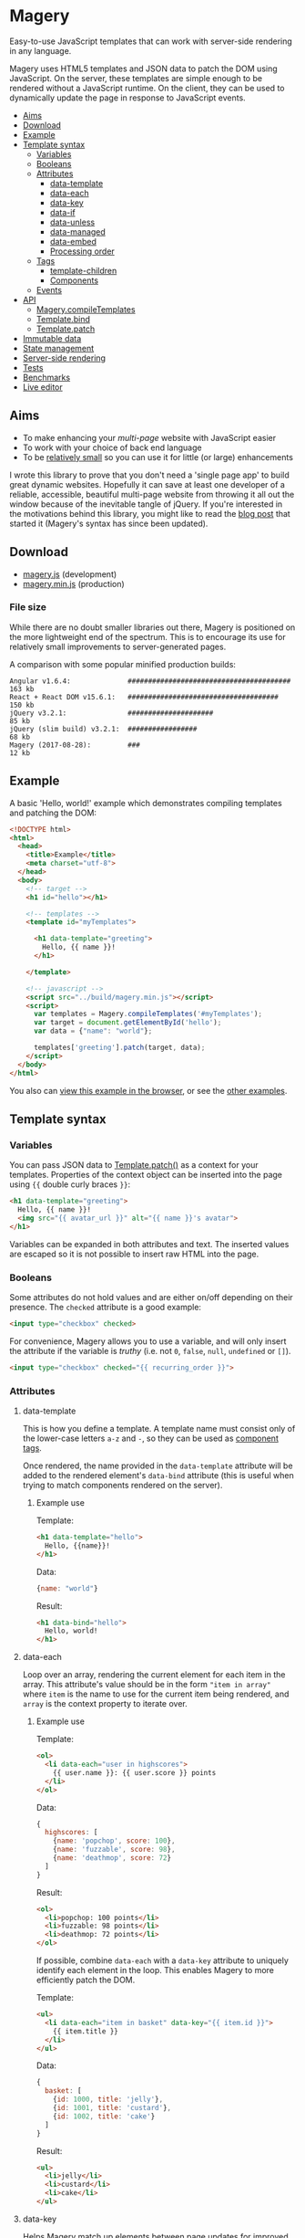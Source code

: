 * Magery
Easy-to-use JavaScript templates that can work with server-side
rendering in any language.

Magery uses HTML5 templates and JSON data to patch the DOM using
JavaScript. On the server, these templates are simple enough to be
rendered without a JavaScript runtime. On the client, they can be used
to dynamically update the page in response to JavaScript events.

- [[#aims][Aims]]
- [[#download][Download]]
- [[#example][Example]]
- [[#template-syntax][Template syntax]]
  - [[#variables][Variables]]
  - [[#booleans][Booleans]]
  - [[#attributes][Attributes]]
    - [[#data-template][data-template]]
    - [[#data-each][data-each]]
    - [[#data-key][data-key]]
    - [[#data-if][data-if]]
    - [[#data-unless][data-unless]]
    - [[#data-managed][data-managed]]
    - [[#data-embed][data-embed]]
    - [[#processing-order][Processing order]]
  - [[#tags][Tags]]
    - [[#template-children][template-children]]
    - [[#components][Components]]
  - [[#events][Events]]
- [[#api][API]]
  - [[#magerycompiletemplatesselector][Magery.compileTemplates]]
  - [[#templatebindhandlers][Template.bind]]
  - [[#templatepatchtarget-data-prev_data-compare][Template.patch]]
- [[#immutable-data][Immutable data]]
- [[#state-management][State management]]
- [[#server-side-rendering][Server-side rendering]]
- [[https://caolan.github.io/magery/test/][Tests]]
- [[https://caolan.github.io/magery/bench/][Benchmarks]]
- [[https://caolan.github.io/magery/editor/][Live editor]]

** Aims
:PROPERTIES:
:custom_id: aims
:END:
- To make enhancing your /multi-page/ website with JavaScript easier
- To work with your choice of back end language
- To be [[#file-size][relatively small]] so you can use it for little (or large)
  enhancements

I wrote this library to prove that you don't need a 'single page app'
to build great dynamic websites. Hopefully it can save at least one
developer of a reliable, accessible, beautiful multi-page website from
throwing it all out the window because of the inevitable tangle of
jQuery. If you're interested in the motivations behind this library,
you might like to read the [[https://caolan.org/posts/progressive_enhancement_and_modern_javascript.html][blog post]] that started it (Magery's syntax
has since been updated).

** Download
:PROPERTIES:
:custom_id: download
:END:
- [[file:build/magery.js][magery.js]] (development)
- [[file:build/magery.min.js][magery.min.js]] (production)

*** File size
:PROPERTIES:
:custom_id: file-size
:END:
While there are no doubt smaller libraries out there, Magery is
positioned on the more lightweight end of the spectrum. This is to
encourage its use for relatively small improvements to
server-generated pages.

A comparison with some popular minified production builds:

#+BEGIN_SRC text
  Angular v1.6.4:              ########################################  163 kb
  React + React DOM v15.6.1:   #####################################     150 kb
  jQuery v3.2.1:               #####################                      85 kb
  jQuery (slim build) v3.2.1:  #################                          68 kb
  Magery (2017-08-28):         ###                                        12 kb
#+END_SRC

** Example
:PROPERTIES:
:custom_id: example
:END:
A basic 'Hello, world!' example which demonstrates compiling templates
and patching the DOM:

#+BEGIN_SRC html :tangle examples/example.html
  <!DOCTYPE html>
  <html>
    <head>
      <title>Example</title>
      <meta charset="utf-8">
    </head>
    <body>
      <!-- target -->
      <h1 id="hello"></h1>
    
      <!-- templates -->
      <template id="myTemplates">
    
        <h1 data-template="greeting">
          Hello, {{ name }}!
        </h1>
      
      </template>

      <!-- javascript -->
      <script src="../build/magery.min.js"></script>
      <script>
        var templates = Magery.compileTemplates('#myTemplates');
        var target = document.getElementById('hello');
        var data = {"name": "world"};
      
        templates['greeting'].patch(target, data);
      </script>
    </body>
  </html>
#+END_SRC

You also can [[https://caolan.github.io/magery/examples/example.html][view this example in the browser]], or see the [[file:examples][other
examples]].

** Template syntax
:PROPERTIES:
:custom_id: template-syntax
:END:
*** Variables
:PROPERTIES:
:custom_id: variables
:END:
You can pass JSON data to [[#templatepatchtarget-data-prev_data-compare][Template.patch()]] as a context for your
templates. Properties of the context object can be inserted into the
page using ~{{~ double curly braces ~}}~:

#+BEGIN_SRC html
  <h1 data-template="greeting">
    Hello, {{ name }}!
    <img src="{{ avatar_url }}" alt="{{ name }}'s avatar">
  </h1>
#+END_SRC

Variables can be expanded in both attributes and text. The inserted
values are escaped so it is not possible to insert raw HTML into the
page.

*** Booleans
:PROPERTIES:
:custom_id: booleans
:END:
Some attributes do not hold values and are either on/off depending on
their presence. The ~checked~ attribute is a good example:

#+BEGIN_SRC html
  <input type="checkbox" checked>
#+END_SRC

For convenience, Magery allows you to use a variable, and will only
insert the attribute if the variable is /truthy/ (i.e. not ~0~,
~false~, ~null~, ~undefined~ or ~[]~).

#+BEGIN_SRC html
  <input type="checkbox" checked="{{ recurring_order }}">
#+END_SRC

*** Attributes
:PROPERTIES:
:custom_id: attributes
:END:
**** data-template
:PROPERTIES:
:custom_id: data-template
:END:
This is how you define a template. A template name must consist only
of the lower-case letters =a-z= and =-=, so they can be used as
[[#components][component tags]].

Once rendered, the name provided in the ~data-template~ attribute will
be added to the rendered element's ~data-bind~ attribute (this is
useful when trying to match components rendered on the server).

***** Example use
Template:
#+BEGIN_SRC html
  <h1 data-template="hello">
    Hello, {{name}}!
  </h1>
#+END_SRC

Data:
#+BEGIN_SRC js
  {name: "world"}
#+END_SRC

Result:
#+BEGIN_SRC html
  <h1 data-bind="hello">
    Hello, world!
  </h1>
#+END_SRC

**** data-each
:PROPERTIES:
:custom_id: data-each
:END:
Loop over an array, rendering the current element for each item in the
array. This attribute's value should be in the form ~"item in array"~
where ~item~ is the name to use for the current item being rendered,
and ~array~ is the context property to iterate over.

***** Example use
Template:
#+BEGIN_SRC html
  <ol>
    <li data-each="user in highscores">
      {{ user.name }}: {{ user.score }} points
    </li>
  </ol>
#+END_SRC

Data:
#+BEGIN_SRC js
  {
    highscores: [
      {name: 'popchop', score: 100},
      {name: 'fuzzable', score: 98},
      {name: 'deathmop', score: 72}
    ]
  }
#+END_SRC

Result:
#+BEGIN_SRC html
  <ol>
    <li>popchop: 100 points</li>
    <li>fuzzable: 98 points</li>
    <li>deathmop: 72 points</li>
  </ol>
#+END_SRC

If possible, combine ~data-each~ with a ~data-key~ attribute to
uniquely identify each element in the loop. This enables Magery to
more efficiently patch the DOM.

Template:
#+BEGIN_SRC html
  <ul>
    <li data-each="item in basket" data-key="{{ item.id }}">
      {{ item.title }}
    </li>
  </ul>
#+END_SRC

Data:
#+BEGIN_SRC js
  {
    basket: [
      {id: 1000, title: 'jelly'},
      {id: 1001, title: 'custard'},
      {id: 1002, title: 'cake'}
    ]
  }
#+END_SRC

Result:
#+BEGIN_SRC html
  <ul>
    <li>jelly</li>
    <li>custard</li>
    <li>cake</li>
  </ul>
#+END_SRC

**** data-key
:PROPERTIES:
:custom_id: data-key
:END:
Helps Magery match up elements between page updates for improved
performance. The attribute can use the normal variable ~{{~ expansion
~}}~ syntax and its value _must_ be unique within the parent element.

This attribute is particularly useful when combined with the
~data-each~ attribute but it can be used elsewhere too. See the
[[#data-each][data-each]] examples for more information.

**** data-if
:PROPERTIES:
:custom_id: data-if
:END:
Conditionally expands the element if a context property evaluates to
true. Note that an empty Array in Magery is considered false.

***** Example use
Template:
#+BEGIN_SRC html
  <span data-if="article.published">
    Published: {{ article.pubDate }}
  </span>
#+END_SRC

Data:
#+BEGIN_SRC js
  {
    article: {
      published: true,
      pubDate: 'today'
    }
  }
#+END_SRC

Result:
#+BEGIN_SRC html
  <span>Published: today</span>
#+END_SRC

**** data-unless
:PROPERTIES:
:custom_id: data-unless
:END:
This is the compliment to [[#data-if][data-if]], and will display the element only
if the property evaluates to false. Note that an empty Array in Magery
is considered false.

***** Example use
Template:
#+BEGIN_SRC html
  <span data-unless="article.published">
    Draft
  </span>
#+END_SRC

Data:
#+BEGIN_SRC js
  {
    article: {
      published: false,
      pubDate: null
    }
  }
#+END_SRC

Result:
#+BEGIN_SRC html
  <span>Draft</span>
#+END_SRC

**** data-managed
:PROPERTIES:
:custom_id: data-managed
:END:
This attribute is for use with HTML form elements, and will force the
state of the element to match the template data.

By default, the value of text inputs, checkboxes, and other form
elements can be modified and stored by the browser (and so may not
match the rendered ~value~ attribute on the HTML element). By setting
~data-managed="true"~ you can ensure the state of the form element
always matches your template data.

This is particularly useful for 'live' validation of inputs, or
clearing text boxes by setting the ~value~ attribute to empty.

*NOTE:* If you use ~data-managed~ and want the user's input to be
displayed, you /must/ update the associated ~value~ attribute on an
input using the ~oninput~ event handler.

***** Example
This input will only allow the user to enter digits (0-9).

Template:
#+BEGIN_SRC html
  <form data-template="number-form">
    <input type="text" value="{{number}}" oninput="updateNumber(event)">
  </form>
#+END_SRC

JavaScript:
#+BEGIN_SRC js
  templates['number-form'].bindAll({
    updateNumber: function (event) {
      if (/^[0-9]*$/.test(event.target.value) {
        this.data.number = event.target.value;
      }
    }
  });
#+END_SRC

For a complete example, see [[file:examples/managed-text-input.html][examples/managed-text-input.html]] ([[https://caolan.github.io/magery/examples/managed-text-input.html][view in
browser]]).

**** data-embed
:PROPERTIES:
:custom_id: data-embed
:END:
This is only used for server-side rendering. Adding a ~data-embed~
property to an element will include the current context data in the
final output. A ~data-context~ attribute will be added to the rendered
element which contains the current JSON context data. For more information
see [[#server-side-rendering][Server-side rendering]].

**** Processing order
:PROPERTIES:
:custom_id: processing-order
:END:
It is possible to add multiple template attributes to a single
element, though not all combinations make sense. The attributes will
be processed in the following order:

- ~data-each~
- ~data-if~
- ~data-unless~
- ~data-template~
- ~data-key~

*** Tags
:PROPERTIES:
:custom_id: tags
:END:
**** template-children
:PROPERTIES:
:custom_id: template-children
:END:
Expands child nodes from the calling template, if any were provided.
Note: any child nodes or attributes on this tag will be ignored.

***** Example use
Template:
#+BEGIN_SRC html
  <template class="magery-templates">

    <div data-template="article">
      <h1>{{ title }}</h1>
      <div class="main-content">
        <template-children />
      </div>
    </div>

    <div data-template="page">
      <article title="article.title">
        <p>{{ article.text }}</p>
      </article>
    </div>
  
  </template>
#+END_SRC

Data:
#+BEGIN_SRC js
  {
    article: {
      title: 'Guinea Pig Names',
      text: 'Popchop, Fuzzable, Deathmop'
    }
  }
#+END_SRC

Result:
#+BEGIN_SRC html
  <div data-bind="page">
    <div data-bind="article">
      <h1>Guinea Pig Names</h1>
      <div class="main-content">
        <p>Popchop, Fuzzable, Deathmop</p>
      </div>
    </div>
  </div>
#+END_SRC

**** Components
:PROPERTIES:
:custom_id: components
:END:
Templates can be rendered by other templates as components. To do
this, simply use the template name as a custom tag. For example, the
following template:

#+BEGIN_SRC html
  <h1 data-template="hello">
    Hello, {{name}}!
  </h1>
#+END_SRC

Could be rendered elsewhere using the tag `<hello>`:

#+BEGIN_SRC html
  <hello name="{{ user.name }}"></hello>
#+END_SRC

By adding attributes to your custom tag, you can pass data to the
sub-template. In the above example the context property ~user.name~ is
bound to ~name~ inside the ~hello~ template.

It is also possible to provide literal string values as context data:

#+BEGIN_SRC html
  <hello name="world"></hello>
#+END_SRC

These literals can also be useful for configuring generic event
handlers (e.g. by providing a target URL to POST data to).

*** Events
:PROPERTIES:
:custom_id: events
:END:
Listeners can be attached to elements using the ~on*~ attributes (e.g.
~onclick~). Although the templates use the attribute syntax, the event
handlers will in reality be attached using ~addEventListener()~:

#+BEGIN_SRC html
  <div data-template="example">
    <p>{{ counter.name }}: {{ counter.value }}</p>
    <button onclick="incrementCounter(counter)">
      Increment
    </button>
  </div>
#+END_SRC

You can pass values in the current template context to the event
handler as arguments. You can also pass the event object itself by
using the special ~event~ argument:

#+BEGIN_SRC html
  <input type="text" oninput="updateField(name, event)">
#+END_SRC

The handler name (e.g. ~updateField~ above) is matched against the
current template's bound event handlers. These functions can be bound
to a template using [[#templatebindhandlers][Template.bind()]].

**** Example
#+BEGIN_SRC html :tangle examples/events.html
  <!DOCTYPE html>
  <html>
    <head>
      <title>Events</title>
      <meta charset="utf-8">
    </head>
    <body>
      <template class="magery-templates">
      
        <div data-template="hello">
          <button onclick="sayHello(name)">click me</button>
        </div>
      
      </template>

      <div id="example"></div>
    
      <script src="../build/magery.min.js"></script>
      <script>

        var templates = Magery.compileTemplates('.magery-templates');
        var element = document.getElementById('example');

        var data = {
          name: 'testing'
        };

        // add handlers to template
        templates['hello'].bind({
          sayHello: function (name) {
            alert('Hello, ' + name + '!');
          }
        });

        // events are bound on first patch
        templates['hello'].patch(element, data);

      </script>
    </body>
  </html>
#+END_SRC

[[https://caolan.github.io/magery/examples/events.html][View this in your browser]], or see the [[file:examples][examples]] directory for other
ways to use events.

** API
:PROPERTIES:
:custom_id: api
:END:
*** Magery.compileTemplates(selector)
:PROPERTIES:
:custom_id: magerycompiletemplatesselector
:END:
Find and compile Magery templates in the current HTML document.

**** Arguments
+ *selector* - the CSS selector for a parent element which contains
  zero or more templates

**** Return value
Returns an object containing ~Template~ objects, keyed by template
name (taken from their ~data-template~ attributes).

**** Example
#+BEGIN_SRC js
  var templates = Magery.compileTemplates('.magery-templates');
  var templates = Magery.compileTemplates('#myTemplates');
  var templates = Magery.compileTemplates('template');

  // access the returned Template() objects using template[name]
#+END_SRC

*** Template.bind(handlers)
:PROPERTIES:
:custom_id: templatebindhandlers
:END:
Attach event handlers to a template. The event handlers will not be
bound to existing DOM elements until ~Template.patch()~ is called.

**** Arguments
+ *handlers* - an object containing event handler functions keyed by
  name

**** Return value
Undefined.

**** Example
#+BEGIN_SRC js
  var data = {items: []};

  templates[name].bind({
      updateCounter: function () {
          data.counter++;
      },
      removeItem: function (event, id) {
          data.items = items.filter(function (item) {
              return item.id !== id;
          });
      }
  });
#+END_SRC

The arguments passed to event handler functions are dictated by the
~on*~ attribute which triggers it. See the [[Events]] section for more
details.

*** Template.patch(target, data, [prev_data, compare])
:PROPERTIES:
:custom_id: templatepatchtarget-data-prev_data-compare
:END:

Updates ~element~ to match the output of running the template with
~next_data~ as it's context.

**** Arguments
+ *element* - The DOM element to be patched
+ *next_data* - The data to render the template with
+ *prev_data* - /(optional)/ - The data used for the last render,
  which can be used to optimise the patching process by skipping
  unchanged properties. Useful in conjunction with immutable data
  structures.
+ *compare* - /(optional)/ - The function to use for comparing
  properties from ~next_data~ and ~prev_data~. Must take two arguments
  and return ~true~ if they are considered identical and ~false~
  otherwise.
  
**** Return value
Undefined.

**** Example
#+BEGIN_SRC js
  var element = document.querySelector('#target');
  var data = {name: 'test'};

  templates['example'].patch(element, data);
#+END_SRC

** Immutable data
:PROPERTIES:
:custom_id: immutable-data
:END:
TODO example with Immutable.js

** State management
:PROPERTIES:
:custom_id: state-management
:END:
TODO example with Redux.

** Server-side rendering
:PROPERTIES:
:custom_id: Server-side rendering
:END:
Magery has been designed to work with server-side rendering in any
language. If you'd like to create a new server-side library then you
can use the cross-platform [[https://github.com/caolan/magery-tests][Magery test suite]] to get you started. If
your library passes the tests, you can send a pull request to include
it here.

- [[https://github.com/caolan/python-magery][python-magery]]
